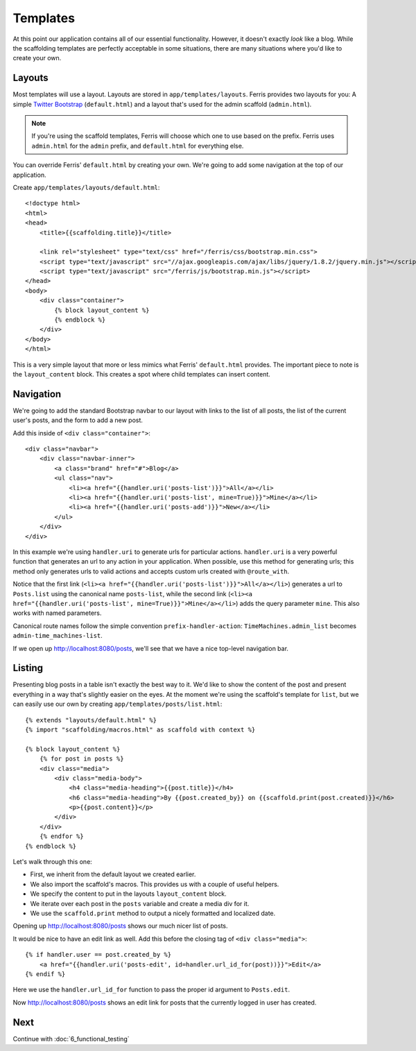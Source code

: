 Templates
=========

At this point our application contains all of our essential functionality. However, it doesn't exactly
*look* like a blog. While the scaffolding templates are perfectly acceptable in some situations, there
are many situations where you'd like to create your own.


Layouts
-------

Most templates will use a layout. Layouts are stored in ``app/templates/layouts``. Ferris provides
two layouts for you: A simple `Twitter Bootstrap <http://twitter.github.com/bootstrap/>`_ (``default.html``) and a layout that's used for the
admin scaffold (``admin.html``).

.. note::
    If you're using the scaffold templates, Ferris will choose which one to use based on the prefix. Ferris uses ``admin.html`` for the ``admin`` prefix, and ``default.html`` for everything else.

You can override Ferris' ``default.html`` by creating your own. We're going to add some navigation at the top
of our application.

Create ``app/templates/layouts/default.html``::

    <!doctype html>
    <html>
    <head>
        <title>{{scaffolding.title}}</title>

        <link rel="stylesheet" type="text/css" href="/ferris/css/bootstrap.min.css">
        <script type="text/javascript" src="//ajax.googleapis.com/ajax/libs/jquery/1.8.2/jquery.min.js"></script>
        <script type="text/javascript" src="/ferris/js/bootstrap.min.js"></script>
    </head>
    <body>
        <div class="container">
            {% block layout_content %}
            {% endblock %}
        </div>
    </body>
    </html>

This is a very simple layout that more or less mimics what Ferris' ``default.html`` provides. The important
piece to note is the ``layout_content`` block. This creates a spot where child templates can insert content.


Navigation
----------

We're going to add the standard Bootstrap navbar to our layout with links to the list of all posts, the list
of the current user's posts, and the form to add a new post.

Add this inside of ``<div class="container">``::

    <div class="navbar">
        <div class="navbar-inner">
            <a class="brand" href="#">Blog</a>
            <ul class="nav">
                <li><a href="{{handler.uri('posts-list')}}">All</a></li>
                <li><a href="{{handler.uri('posts-list', mine=True)}}">Mine</a></li>
                <li><a href="{{handler.uri('posts-add')}}">New</a></li>
            </ul>
        </div>
    </div>

In this example we're using ``handler.uri`` to generate urls for particular actions.  ``handler.uri`` is a very powerful function
that generates an url to any action in your application.  When possible, use this method for generating urls; this method only generates urls
to valid actions and accepts custom urls created with ``@route_with``.

Notice that the first link (``<li><a href="{{handler.uri('posts-list')}}">All</a></li>``) generates a url to ``Posts.list`` using the canonical name ``posts-list``, while
the second link (``<li><a href="{{handler.uri('posts-list', mine=True)}}">Mine</a></li>``) adds the query parameter ``mine``. This also works with named parameters.

Canonical route names follow the simple convention ``prefix-handler-action``: ``TimeMachines.admin_list`` becomes ``admin-time_machines-list``.

If we open up http://localhost:8080/posts, we'll see that we have a nice top-level navigation bar.


Listing
-------

Presenting blog posts in a table isn't exactly the best way to it. We'd like to show the content of the post and
present everything in a way that's slightly easier on the eyes. At the moment we're using the scaffold's template
for ``list``, but we can easily use our own by creating ``app/templates/posts/list.html``::

    {% extends "layouts/default.html" %}
    {% import "scaffolding/macros.html" as scaffold with context %}

    {% block layout_content %}
        {% for post in posts %}
        <div class="media">
            <div class="media-body">
                <h4 class="media-heading">{{post.title}}</h4>
                <h6 class="media-heading">By {{post.created_by}} on {{scaffold.print(post.created)}}</h6>
                <p>{{post.content}}</p>
            </div>
        </div>
        {% endfor %}
    {% endblock %}

Let's walk through this one:

* First, we inherit from the default layout we created earlier.
* We also import the scaffold's macros. This provides us with a couple of useful helpers.
* We specify the content to put in the layouts ``layout_content`` block.
* We iterate over each post in the ``posts`` variable and create a media div for it.
* We use the ``scaffold.print`` method to output a nicely formatted and localized date.

Opening up http://localhost:8080/posts shows our much nicer list of posts.

It would be nice to have an edit link as well. Add this before the closing tag of ``<div class="media">``::

    {% if handler.user == post.created_by %}
        <a href="{{handler.uri('posts-edit', id=handler.url_id_for(post))}}">Edit</a>
    {% endif %}

Here we use the ``handler.url_id_for`` function to pass the proper id argument to ``Posts.edit``.

Now http://localhost:8080/posts shows an edit link for posts that the currently logged in user has created.


Next
----

Continue with :doc:`6_functional_testing`
